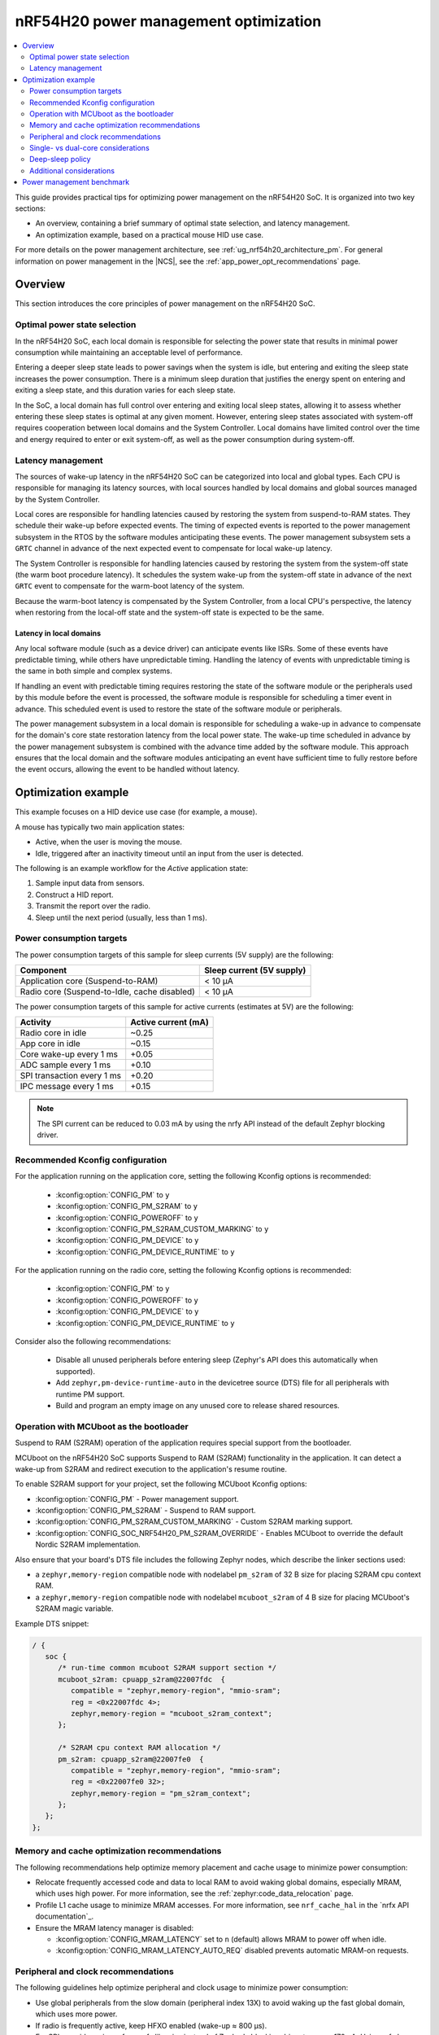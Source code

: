 .. _ug_nrf54h20_pm_optimization:

nRF54H20 power management optimization
######################################

.. contents::
   :local:
   :depth: 2

This guide provides practical tips for optimizing power management on the nRF54H20 SoC.
It is organized into two key sections:

* An overview, containing a brief summary of optimal state selection, and latency management.
* An optimization example, based on a practical mouse HID use case.

For more details on the power management architecture, see :ref:`ug_nrf54h20_architecture_pm`.
For general information on power management in the |NCS|, see the :ref:`app_power_opt_recommendations` page.

Overview
********

This section introduces the core principles of power management on the nRF54H20 SoC.


Optimal power state selection
=============================

In the nRF54H20 SoC, each local domain is responsible for selecting the power state that results in minimal power consumption while maintaining an acceptable level of performance.

Entering a deeper sleep state leads to power savings when the system is idle, but entering and exiting the sleep state increases the power consumption.
There is a minimum sleep duration that justifies the energy spent on entering and exiting a sleep state, and this duration varies for each sleep state.

In the SoC, a local domain has full control over entering and exiting local sleep states, allowing it to assess whether entering these sleep states is optimal at any given moment.
However, entering sleep states associated with system-off requires cooperation between local domains and the System Controller.
Local domains have limited control over the time and energy required to enter or exit system-off, as well as the power consumption during system-off.

Latency management
==================

The sources of wake-up latency in the nRF54H20 SoC can be categorized into local and global types.
Each CPU is responsible for managing its latency sources, with local sources handled by local domains and global sources managed by the System Controller.

Local cores are responsible for handling latencies caused by restoring the system from suspend-to-RAM states.
They schedule their wake-up before expected events.
The timing of expected events is reported to the power management subsystem in the RTOS by the software modules anticipating these events.
The power management subsystem sets a ``GRTC`` channel in advance of the next expected event to compensate for local wake-up latency.

The System Controller is responsible for handling latencies caused by restoring the system from the system-off state (the warm boot procedure latency).
It schedules the system wake-up from the system-off state in advance of the next ``GRTC`` event to compensate for the warm-boot latency of the system.

Because the warm-boot latency is compensated by the System Controller, from a local CPU's perspective, the latency when restoring from the local-off state and the system-off state is expected to be the same.

Latency in local domains
------------------------

Any local software module (such as a device driver) can anticipate events like ISRs.
Some of these events have predictable timing, while others have unpredictable timing.
Handling the latency of events with unpredictable timing is the same in both simple and complex systems.

If handling an event with predictable timing requires restoring the state of the software module or the peripherals used by this module before the event is processed, the software module is responsible for scheduling a timer event in advance.
This scheduled event is used to restore the state of the software module or peripherals.

The power management subsystem in a local domain is responsible for scheduling a wake-up in advance to compensate for the domain's core state restoration latency from the local power state.
The wake-up time scheduled in advance by the power management subsystem is combined with the advance time added by the software module.
This approach ensures that the local domain and the software modules anticipating an event have sufficient time to fully restore before the event occurs, allowing the event to be handled without latency.

Optimization example
********************

This example focuses on a HID device use case (for example, a mouse).

A mouse has typically two main application states:

* Active, when the user is moving the mouse.
* Idle, triggered after an inactivity timeout until an input from the user is detected.

The following is an example workflow for the *Active* application state:

1. Sample input data from sensors.
#. Construct a HID report.
#. Transmit the report over the radio.
#. Sleep until the next period (usually, less than 1 ms).

Power consumption targets
=========================

The power consumption targets of this sample for sleep currents (5V supply) are the following:

+---------------------------------------------+----------------------------+
| Component                                   | Sleep current (5V supply)  |
+=============================================+============================+
| Application core (Suspend-to-RAM)           | < 10 µA                    |
+---------------------------------------------+----------------------------+
| Radio core (Suspend-to-Idle, cache disabled)| < 10 µA                    |
+---------------------------------------------+----------------------------+

The power consumption targets of this sample for active currents (estimates at 5V) are the following:

+--------------------------------------------+----------------------+
| Activity                                   | Active current (mA)  |
+============================================+======================+
| Radio core in idle                         | ~0.25                |
+--------------------------------------------+----------------------+
| App core in idle                           | ~0.15                |
+--------------------------------------------+----------------------+
| Core wake-up every 1 ms                    | +0.05                |
+--------------------------------------------+----------------------+
| ADC sample every 1 ms                      | +0.10                |
+--------------------------------------------+----------------------+
| SPI transaction every 1 ms                 | +0.20                |
+--------------------------------------------+----------------------+
| IPC message every 1 ms                     | +0.15                |
+--------------------------------------------+----------------------+

.. note::
   The SPI current can be reduced to 0.03 mA by using the nrfy API instead of the default Zephyr blocking driver.

Recommended Kconfig configuration
=================================

For the application running on the application core, setting the following Kconfig options is recommended:

  * :kconfig:option:`CONFIG_PM` to ``y``
  * :kconfig:option:`CONFIG_PM_S2RAM` to ``y``
  * :kconfig:option:`CONFIG_POWEROFF` to ``y``
  * :kconfig:option:`CONFIG_PM_S2RAM_CUSTOM_MARKING` to ``y``
  * :kconfig:option:`CONFIG_PM_DEVICE` to ``y``
  * :kconfig:option:`CONFIG_PM_DEVICE_RUNTIME` to ``y``

For the application running on the radio core, setting the following Kconfig options is recommended:

  * :kconfig:option:`CONFIG_PM` to ``y``
  * :kconfig:option:`CONFIG_POWEROFF` to ``y``
  * :kconfig:option:`CONFIG_PM_DEVICE` to ``y``
  * :kconfig:option:`CONFIG_PM_DEVICE_RUNTIME` to ``y``

Consider also the following recommendations:

  * Disable all unused peripherals before entering sleep (Zephyr's API does this automatically when supported).
  * Add ``zephyr,pm-device-runtime-auto`` in the devicetree source (DTS) file for all peripherals with runtime PM support.
  * Build and program an empty image on any unused core to release shared resources.

.. _ug_nrf54h20_pm_optimizations_bootloader:

Operation with MCUboot as the bootloader
========================================

Suspend to RAM (S2RAM) operation of the application requires special support from the bootloader.

MCUboot on the nRF54H20 SoC supports Suspend to RAM (S2RAM) functionality in the application.
It can detect a wake-up from S2RAM and redirect execution to the application's resume routine.

To enable S2RAM support for your project, set the following MCUboot Kconfig options:

* :kconfig:option:`CONFIG_PM` - Power management support.
* :kconfig:option:`CONFIG_PM_S2RAM` - Suspend to RAM support.
* :kconfig:option:`CONFIG_PM_S2RAM_CUSTOM_MARKING` - Custom S2RAM marking support.
* :kconfig:option:`CONFIG_SOC_NRF54H20_PM_S2RAM_OVERRIDE` - Enables MCUboot to override the default Nordic S2RAM implementation.

Also ensure that your board's DTS file includes the following Zephyr nodes, which describe the linker sections used:

* a ``zephyr,memory-region`` compatible node with nodelabel ``pm_s2ram`` of 32 B size for placing S2RAM cpu context RAM.
* a ``zephyr,memory-region`` compatible node with nodelabel ``mcuboot_s2ram`` of 4 B size for placing MCUboot's S2RAM magic variable.

Example DTS snippet:

.. code-block:: dts

   / {
      soc {
         /* run-time common mcuboot S2RAM support section */
         mcuboot_s2ram: cpuapp_s2ram@22007fdc  {
            compatible = "zephyr,memory-region", "mmio-sram";
            reg = <0x22007fdc 4>;
            zephyr,memory-region = "mcuboot_s2ram_context";
         };

         /* S2RAM cpu context RAM allocation */
         pm_s2ram: cpuapp_s2ram@22007fe0  {
            compatible = "zephyr,memory-region", "mmio-sram";
            reg = <0x22007fe0 32>;
            zephyr,memory-region = "pm_s2ram_context";
         };
      };
   };

Memory and cache optimization recommendations
=============================================

The following recommendations help optimize memory placement and cache usage to minimize power consumption:

* Relocate frequently accessed code and data to local RAM to avoid waking global domains, especially MRAM, which uses high power.
  For more information, see the :ref:`zephyr:code_data_relocation` page.
* Profile L1 cache usage to minimize MRAM accesses.
  For more information, see ``nrf_cache_hal`` in the `nrfx API documentation`_.
* Ensure the MRAM latency manager is disabled:

  * :kconfig:option:`CONFIG_MRAM_LATENCY` set to ``n`` (default) allows MRAM to power off when idle.
  * :kconfig:option:`CONFIG_MRAM_LATENCY_AUTO_REQ` disabled prevents automatic MRAM-on requests.

Peripheral and clock recommendations
====================================

The following guidelines help optimize peripheral and clock usage to minimize power consumption:

* Use global peripherals from the slow domain (peripheral index 13X) to avoid waking up the fast global domain, which uses more power.
* If radio is frequently active, keep HFXO enabled (wake-up ≈ 800 µs).
* For SPI, consider using nrfy or nrfx libraries instead of Zephyr's blocking driver to save ~170 µA.
  Using nrfy has the following advantages:

  * Non-blocking transfers without mandatory callbacks, reducing wake-ups.
  * Reuse of a constant TX buffer when sending the same data, avoiding repeated updates.

DVFS on application core
------------------------

The application core supports Dynamic Voltage and Frequency Scaling (DVFS), offering three distinct frequency options.
While the lowest or middle frequencies typically provide the best power efficiency, it is recommended to test each setting to determine the optimal choice for your specific use case.

Reduction of wake-ups
---------------------

Waking up the radio core at a 1-ms interval consumes approximately 50 µA of average current.
To minimize power consumption, design your application to avoid frequent wake-ups by synchronizing events, such as sensor sampling, or by using the PPI to trigger tasks without CPU intervention.

Single- vs dual-core considerations
===================================

When choosing between single-core and dual-core architectures (using either the application core, the radio core, or both), consider the following trade-offs:

* A single-core solution (radio core only) can reduce IPC overhead (~0.15 mA at 1 kHz).
* The larger local RAM on the radio core (compared to the application core) allows more code to run off the MRAM.
* Always load an empty image on the unused core to free global resources allocated to this core by the System Controller on initialization.
  You can refer to ``benchmarks.multicore.idle.nrf54h20dk_cpuapp_cpurad.s2ram`` contained in the :file:`sdk-nrf/tests/benchmarks/multicore/idle/testcase.yaml` test file.
  To create an empty image, use the following code:

  .. code-block:: c

      int main()
      {
        return 0;
      }

Deep-sleep policy
=================

Some peripherals do not schedule an expected wake-up, which can cause Zephyr's power manager to enter and almost immediately exit a deep sleep state.
This consumes a lot of energy and incurs overhead from pre-sleep checks.
This issue often occurs when the system is awakened by an external source, such as an IPC signal from another core, where it is not possible to properly schedule an expected wake-up event.
Additionally, whenever the application attempts to enter a sleep state, the Zephyr subsystem performs numerous operations to determine whether to transition the SoC into a low-power mode.

The minimum sleep durations that justify entering a deep sleep state are the following:

* Suspend-to-Idle: ≥ 1 ms
* Suspend-to-RAM: ≥ 2 ms

To prevent the system from entering deep sleep prematurely, use policy locks.
By acquiring a policy lock, you can disable deep-sleep states when the application is expected to run again in a short period (for example, at a 1 kHz rate).
This can save up to 0.5 mA.

.. code-block:: c

   /* In active mode: lock deep states */
   pm_policy_state_lock_get(PM_STATE_SUSPEND_TO_IDLE, PM_ALL_SUBSTATES);
   pm_policy_state_lock_get(PM_STATE_SUSPEND_TO_RAM,   PM_ALL_SUBSTATES);

   /* Before going to sleep: unlock */
   pm_policy_state_lock_put(PM_STATE_SUSPEND_TO_IDLE, PM_ALL_SUBSTATES);
   pm_policy_state_lock_put(PM_STATE_SUSPEND_TO_RAM,   PM_ALL_SUBSTATES);

Additional considerations
=========================

When implementing these recommendations, consider also the following:

* When using a custom radio protocol, apply the HMPAN-216 workaround, enabling the 0.8V rail 40 µs before every radio RX and TX operation.

  .. note::
     This workaround is already implemented for Bluetooth LE and Enhanced ShockBurst (ESB).

* Test with the latest nRF54H20 SoC bundle to benefit from all the latest fixes and improvements.
  For more information, see :ref:`abi_compatibility`.

Power management benchmark
**************************

To benchmark the power consumption in *Idle* state, see :ref:`multicore_idle_test`.
